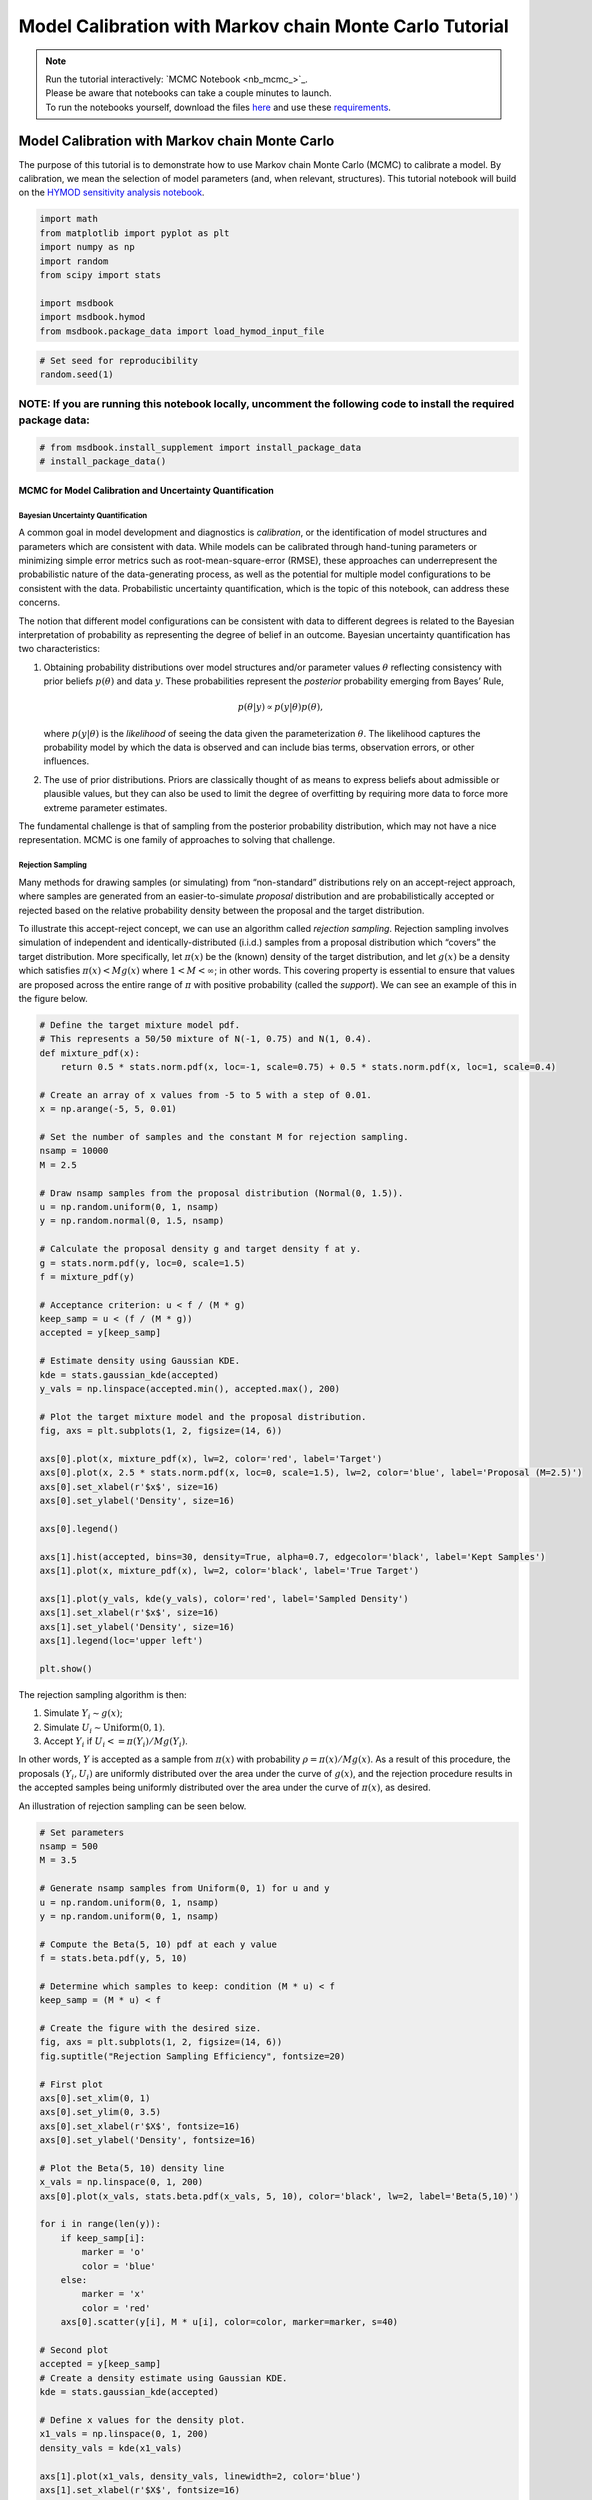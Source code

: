 .. role:: python(code)
   :language: python


Model Calibration with Markov chain Monte Carlo Tutorial
********************************************************

.. note::

    | Run the tutorial interactively:  `MCMC Notebook <nb_mcmc_>`_.
    | Please be aware that notebooks can take a couple minutes to launch.
    | To run the notebooks yourself, download the files `here <https://github.com/IMMM-SFA/msd_uncertainty_ebook/tree/main/notebooks>`_ and use these `requirements <https://github.com/IMMM-SFA/msd_uncertainty_ebook/blob/main/pyproject.toml>`_.


Model Calibration with Markov chain Monte Carlo
=========================================================

The purpose of this tutorial is to demonstrate how to use Markov chain
Monte Carlo (MCMC) to calibrate a model. By calibration, we mean the
selection of model parameters (and, when relevant, structures). This
tutorial notebook will build on the `HYMOD sensitivity analysis notebook <#hymod-dynamics-tutorial>`__.

.. code:: ipython3

    import math
    from matplotlib import pyplot as plt
    import numpy as np
    import random
    from scipy import stats
    
    import msdbook
    import msdbook.hymod
    from msdbook.package_data import load_hymod_input_file

.. code:: ipython3

    # Set seed for reproducibility
    random.seed(1)

**NOTE:** If you are running this notebook locally, uncomment the following code to install the required package data:
''''''''''''''''''''''''''''''''''''''''''''''''''''''''''''''''''''''''''''''''''''''''''''''''''''''''''''''''''''''

.. code:: ipython3

    # from msdbook.install_supplement import install_package_data
    # install_package_data()

MCMC for Model Calibration and Uncertainty Quantification
------------------------------------------------------------

Bayesian Uncertainty Quantification
~~~~~~~~~~~~~~~~~~~~~~~~~~~~~~~~~~~~~~~

A common goal in model development and diagnostics is *calibration*, or
the identification of model structures and parameters which are
consistent with data. While models can be calibrated through hand-tuning
parameters or minimizing simple error metrics such as
root-mean-square-error (RMSE), these approaches can underrepresent the
probabilistic nature of the data-generating process, as well as the
potential for multiple model configurations to be consistent with the
data. Probabilistic uncertainty quantification, which is the topic of
this notebook, can address these concerns.

The notion that different model configurations can be consistent with
data to different degrees is related to the Bayesian interpretation of
probability as representing the degree of belief in an outcome. Bayesian
uncertainty quantification has two characteristics:

1. Obtaining probability distributions over model structures and/or
   parameter values :math:`\theta` reflecting consistency with prior
   beliefs :math:`p(\theta)` and data :math:`y`. These probabilities
   represent the *posterior* probability emerging from Bayes’ Rule,

   .. math:: p(\theta | y) \propto p(y |\theta) p(\theta),

   \ where :math:`p(y | \theta)` is the *likelihood* of seeing the data
   given the parameterization :math:`\theta`. The likelihood captures
   the probability model by which the data is observed and can include
   bias terms, observation errors, or other influences.
2. The use of prior distributions. Priors are classically thought of as
   means to express beliefs about admissible or plausible values, but
   they can also be used to limit the degree of overfitting by requiring
   more data to force more extreme parameter estimates.

The fundamental challenge is that of sampling from the posterior
probability distribution, which may not have a nice representation. MCMC
is one family of approaches to solving that challenge.

Rejection Sampling
~~~~~~~~~~~~~~~~~~~~~~

Many methods for drawing samples (or simulating) from “non-standard”
distributions rely on an accept-reject approach, where samples are
generated from an easier-to-simulate *proposal* distribution and are
probabilistically accepted or rejected based on the relative probability
density between the proposal and the target distribution.

To illustrate this accept-reject concept, we can use an algorithm called
*rejection sampling*. Rejection sampling involves simulation of
independent and identically-distributed (i.i.d.) samples from a proposal
distribution which “covers” the target distribution. More specifically,
let :math:`\pi(x)` be the (known) density of the target distribution,
and let :math:`g(x)` be a density which satisfies
:math:`\pi(x) < M g(x)` where :math:`1 < M < \infty`; in other words.
This covering property is essential to ensure that values are proposed
across the entire range of :math:`\pi` with positive probability (called
the *support*). We can see an example of this in the figure below.

.. code:: ipython3

    # Define the target mixture model pdf.
    # This represents a 50/50 mixture of N(-1, 0.75) and N(1, 0.4).
    def mixture_pdf(x):
        return 0.5 * stats.norm.pdf(x, loc=-1, scale=0.75) + 0.5 * stats.norm.pdf(x, loc=1, scale=0.4)
    
    # Create an array of x values from -5 to 5 with a step of 0.01.
    x = np.arange(-5, 5, 0.01)
    
    # Set the number of samples and the constant M for rejection sampling.
    nsamp = 10000
    M = 2.5
    
    # Draw nsamp samples from the proposal distribution (Normal(0, 1.5)).
    u = np.random.uniform(0, 1, nsamp)
    y = np.random.normal(0, 1.5, nsamp)
    
    # Calculate the proposal density g and target density f at y.
    g = stats.norm.pdf(y, loc=0, scale=1.5)
    f = mixture_pdf(y)
    
    # Acceptance criterion: u < f / (M * g)
    keep_samp = u < (f / (M * g))
    accepted = y[keep_samp]
    
    # Estimate density using Gaussian KDE.
    kde = stats.gaussian_kde(accepted)
    y_vals = np.linspace(accepted.min(), accepted.max(), 200)
    
    # Plot the target mixture model and the proposal distribution.
    fig, axs = plt.subplots(1, 2, figsize=(14, 6))
    
    axs[0].plot(x, mixture_pdf(x), lw=2, color='red', label='Target')
    axs[0].plot(x, 2.5 * stats.norm.pdf(x, loc=0, scale=1.5), lw=2, color='blue', label='Proposal (M=2.5)')
    axs[0].set_xlabel(r'$x$', size=16)
    axs[0].set_ylabel('Density', size=16)
    
    axs[0].legend()
    
    axs[1].hist(accepted, bins=30, density=True, alpha=0.7, edgecolor='black', label='Kept Samples')
    axs[1].plot(x, mixture_pdf(x), lw=2, color='black', label='True Target')
    
    axs[1].plot(y_vals, kde(y_vals), color='red', label='Sampled Density')
    axs[1].set_xlabel(r'$x$', size=16)
    axs[1].set_ylabel('Density', size=16)
    axs[1].legend(loc='upper left')
    
    plt.show()




.. figure:: _static/mcmc_9_0.png


The rejection sampling algorithm is then:

1. Simulate :math:`Y_i \sim g(x)`;
2. Simulate :math:`U_i \sim \text{Uniform}(0, 1)`.
3. Accept :math:`Y_i` if :math:`U_i <= \pi(Y_i) / Mg(Y_i)`.

In other words, :math:`Y` is accepted as a sample from :math:`\pi(x)`
with probability :math:`\rho = \pi(x) / Mg(x)`. As a result of this
procedure, the proposals :math:`(Y_i, U_i)` are uniformly distributed
over the area under the curve of :math:`g(x)`, and the rejection
procedure results in the accepted samples being uniformly distributed
over the area under the curve of :math:`\pi(x)`, as desired.

An illustration of rejection sampling can be seen below.

.. code:: ipython3

    # Set parameters
    nsamp = 500
    M = 3.5
    
    # Generate nsamp samples from Uniform(0, 1) for u and y
    u = np.random.uniform(0, 1, nsamp)
    y = np.random.uniform(0, 1, nsamp)
    
    # Compute the Beta(5, 10) pdf at each y value
    f = stats.beta.pdf(y, 5, 10)
    
    # Determine which samples to keep: condition (M * u) < f
    keep_samp = (M * u) < f
    
    # Create the figure with the desired size.
    fig, axs = plt.subplots(1, 2, figsize=(14, 6))
    fig.suptitle("Rejection Sampling Efficiency", fontsize=20)
    
    # First plot 
    axs[0].set_xlim(0, 1)
    axs[0].set_ylim(0, 3.5)
    axs[0].set_xlabel(r'$X$', fontsize=16)
    axs[0].set_ylabel('Density', fontsize=16)
    
    # Plot the Beta(5, 10) density line
    x_vals = np.linspace(0, 1, 200)
    axs[0].plot(x_vals, stats.beta.pdf(x_vals, 5, 10), color='black', lw=2, label='Beta(5,10)')
    
    for i in range(len(y)): 
        if keep_samp[i]:
            marker = 'o'
            color = 'blue'
        else:
            marker = 'x'
            color = 'red'
        axs[0].scatter(y[i], M * u[i], color=color, marker=marker, s=40)
    
    # Second plot
    accepted = y[keep_samp]
    # Create a density estimate using Gaussian KDE.
    kde = stats.gaussian_kde(accepted)
    
    # Define x values for the density plot.
    x1_vals = np.linspace(0, 1, 200)
    density_vals = kde(x1_vals)
    
    axs[1].plot(x1_vals, density_vals, linewidth=2, color='blue')
    axs[1].set_xlabel(r'$X$', fontsize=16)
    axs[1].set_ylabel("Sample Density Estimate", fontsize=16)
    axs[1].set_xlim(0, 1)
    
    plt.show()




.. figure:: _static/mcmc_11_0.png


There are several downsides and practical challenges associated with
rejection sampling, which helps motivate the use of Markov chain Monte
Carlo methods, such as the Metropolis-Hastings algorithm. In particular,
the expected value of the acceptance rate is approximately :math:`1/M`,
which means choosing a proposal density that minimizes :math:`M` while
still covering :math:`\pi` is valuable. However, this can be challenging
for complex target distributions or, in particular, high-dimensional
distributions.

Markov chain Monte Carlo
~~~~~~~~~~~~~~~~~~~~~~~~~~~~

Markov chain Monte Carlo (MCMC) is a family of algorithms to sample from
(almost) arbitrary probability distributions. The underlying idea is to
construct a Markov chain of samples whose stationary distribution is the
same as the target distribution :math:`\pi`. That the target
distribution is the *stationary* distribution of the constructed chain
is important for `diagnostics <#tips-for-using-mcmc>`__.

While there are many MCMC algorithms, the most fundamental is the
**Metropolis-Hastings algorithm**. We will focus on the
Metropolis-Hastings algorithm in this tutorial, as it makes the MCMC
procedure and the impacts of choices transparent, though `other
approaches <#challenges-and-next-steps>`__ can scale better.

The Metropolis-Hastings algorithm relies on an accept-reject step to
ensure that the resulting Markov transition probabilities have the right
properties to ensure convergence to the target distribution :math:`\pi`.
This requires the specification of a *proposal distribution* :math:`q`.

0\. Start from an initial parameter value

.. math::
    
    x_0.

Given

.. math::
    
    X_t = x_t:

1\. Generate

.. math::
    
    Y_t \sim q(y | x_t);

2\. Set

.. math::
    
    X_{t+1} = Y_t
    
with probability

.. math::
    
    \rho(x_t, Y_t)
    
where

.. math::

   \rho(x, y) = \min \left\{\frac{\pi(y)}{\pi(x)}\frac{q(x | y)}{q(y | x)}, 1\right\},

else set

.. math::
    
    X_{t+1} = x_t.

Often the proposal distribution is chosen to be symmetric,
:math:`q(y | x) = q(x | y)`, so the accept-reject probability
:math:`\rho(x, y) = \min\{\pi(y)/\pi(x), 1\}`. We will look later at the
impact of choices of :math:`q` and some adaptive approaches.

We can visualize how the algorithm works in practice with the figure
below. The impact of the accept-reject step is that proposals which
increase the target probability relative to the current value
:math:`(\pi(Y_t) > \pi(X_t)`, as in the top panel) will always be
accepted, while proposals which decrease the target probability (as in
the bottom panel) will be accepted based on the ratio of
:math:`\pi(Y_t) / \pi(X_t)`. In this case, the probability of accepting
the proposal of :math:`y` is approximately 0.3. If the proposal is
accepted, :math:`X_{t+1} = Y_t` and the new proposal is centered on
:math:`Y_t`, while if it is rejected, :math:`X_{t+1} = x_t` and the
value is repeated in the resulting Markov chain.

.. figure:: _static/mh-1.png

    Metropolis-Hastings step where the proposal is always accepted as it has higher probability according to the target density :math:`\pi` than the current value

.. figure:: _static/mh-2.png

    Metropolis-Hastings step where the proposal may not be accepted as it has lower probability according to the target density :math:`\pi` than the current value. In this case, :math:`\pi(y) / \pi(x) \approx 0.30`, so the proposal will be accepted with probability 30%.

The sequential accept-reject step and the localization of the proposal
density on the current sample :math:`X_t` is what results in the
autocorrelation of the Markov chain, which has implications for the use
of the resulting samples for Monte Carlo estimation and simulation.
Namely, the *effective sample size*

.. math:: N_\text{eff} = \frac{N}{1 + 2 \sum_{i=1}^\infty \rho_i},

\ is always less than :math:`N`, and can be dramatically smaller if the
resulting chain has very high autocorrelation. :math:`N_\text{eff}` is
the value that should be used to estimate the Monte Carlo standard error
for any resulting estimatation.

However, this autocorrelation across the samples is a potentially small
price to pay for the flexibility of MCMC. The local proposals mean that
there is no need to find a “general” covering distribution, as in
rejection sampling, which allows the Metropolis-Hastings algorithm to be
practical in higher dimensions and for distributions with unexpected
features such as multi-modality.

.. |Figure xxa: Metropolis-Hastings step where the proposal is always accepted as it has higher probability according to the target density :math:`\pi` than the current value| image:: _static/mh-1.png
.. |Figure xxb: Metropolis-Hastings step where the proposal may not be accepted as it has lower probability according to the target density :math:`\pi` than the current value. In this case, :math:`\pi(y) / \pi(x) \approx 0.30`, so the proposal will be accepted with probability 30%.| image:: _static/mh-2.png

In code form, the Metropolis-Hastings algorithm looks like this.

.. code:: ipython3

    # Inputs:
    #   - num_iter: Int, number of iterations to run Metropolis_Hastings algorithm
    #   - proposal_sd: List or vector of proposal standard deviations, corresponding to each parameter
    #   - p0: initial parameter vector
    #   - logposterior: function to calculate the log-posterior for a given parameter vector
    # Outputs:
    #   - parameters: matrix of sampled parameters, num_iter x num_parameters
    #   - lp: vector of log-posterior values for the sampled parameters
    #   - accept_rate: Float of the percentage of proposals which were accepted.
    
    def metropolis(num_iter, proposal_sd, p0, logposterior):
        # Initialize our lists for sampled parameters and log-posterior values
        # Create empty array
        parameters = np.zeros((num_iter+1, np.size(p0)))
        lp = np.zeros(num_iter+1)
        # Set initial values
        parameters[0, :] = p0
        lp[0] = logposterior(p0)
        # Set up proposal covariance matrix 
        cov = stats.Covariance.from_diagonal(np.square(proposal_sd))
        acceptances = 0
        for i in range(1, num_iter + 1):
            # Propose a new state
            proposal = stats.multivariate_normal.rvs(mean=parameters[i-1, :], cov=cov)
            # Calculate the acceptance probability
            lp_proposal = logposterior(proposal)
            p_accept = lp_proposal - lp[i-1]
            p_accept = np.min([p_accept, 0])
            u = stats.uniform.rvs()
            # Accept with probability p_accept
            if u < np.exp(p_accept):
                # Add the proposed parameter to the end of the list `parameters`
                parameters[i, :] = proposal
                # Add the corresponding posterior score to the end of that list too
                acceptances += 1
                lp[i] = lp_proposal
            # Reject with probability 1-p_accept
            else:
                # Add another copy of the current parameter value to the end of the list `parameters`
                parameters[i, :] = parameters[i-1, :]
                # Add the corresponding posterior score to the end of that list too
                lp[i] = lp[i-1]
        # Calculate the acceptance rate; this is a useful diagnostic
        accept_rate = acceptances / num_iter
        # Leave off the initial value but return the rest
        return parameters[1:], lp[1:], accept_rate

HYMOD Calibration
--------------------

Let’s look at how well HYMOD with some default parameters explain the
streamflow data. This example may take a while to converge; HYMOD is
sufficiently complex (both computationally and in terms of dynamics)
that this “naive” approach to MCMC is relatively slow on a local
machine. We will discuss some alternative approaches for this category
of models in Section 3 (`Diagnostics <#4-tips-for-using-mcmc>`__).

.. code:: ipython3

    # load the Leaf River HYMOD input file
    leaf_data = load_hymod_input_file()
    
    # extract the first eleven years of data
    leaf_data = leaf_data.iloc[0:4015].copy()
    
    print('Leaf River Data structure:')
    
    # There are only three columns in the file including precipitation, potential evapotranspiration, and streamflow
    leaf_data.head()


.. parsed-literal::

    Leaf River Data structure:




.. raw:: html

    <div>
    <style scoped>
        .dataframe tbody tr th:only-of-type {
            vertical-align: middle;
        }
    
        .dataframe tbody tr th {
            vertical-align: top;
        }
    
        .dataframe thead th {
            text-align: right;
        }
    </style>
    <table border="1" class="dataframe">
      <thead>
        <tr style="text-align: right;">
          <th></th>
          <th>Precip</th>
          <th>Pot_ET</th>
          <th>Strmflw</th>
        </tr>
      </thead>
      <tbody>
        <tr>
          <th>0</th>
          <td>0.0</td>
          <td>4.60</td>
          <td>0.29</td>
        </tr>
        <tr>
          <th>1</th>
          <td>0.0</td>
          <td>4.31</td>
          <td>0.24</td>
        </tr>
        <tr>
          <th>2</th>
          <td>0.0</td>
          <td>4.33</td>
          <td>0.21</td>
        </tr>
        <tr>
          <th>3</th>
          <td>0.0</td>
          <td>4.78</td>
          <td>0.19</td>
        </tr>
        <tr>
          <th>4</th>
          <td>0.0</td>
          <td>2.91</td>
          <td>0.18</td>
        </tr>
      </tbody>
    </table>
    </div>



Let’s look at how well the model performs with some default parameter
values.

.. code:: ipython3

    # assign input parameters to generate a baseline simulated streamflow
    Nq = 3  # Number of quickflow routing tanks 
    Kq = 0.5 # Quickflow routing tanks' rate parameter    
    Ks =  0.001 # Slowflow routing tank's rate parameter           
    Alp = 0.5 # Quick/slow split parameter   
    Huz = 100 # Maximum height of soil moisture accounting tank  
    B = 1.0 # Scaled distribution function shape parameter    
    
    # Note that the number of years is 11. One year of model warm-up and ten years are used for actual simulation
    model = msdbook.hymod.hymod(Nq, Kq, Ks, Alp, Huz, B, leaf_data, ndays=4015)
    ax = msdbook.hymod.plot_observed_vs_simulated_streamflow(df=leaf_data, hymod_dict=model)



.. figure:: _static/mcmc_22_0.png

We can see that this HYMOD parameterization generally does well, but
tends to underestimate the peak streamflows. Can we do better?

First, we need to specify a probability model for the data. To do this,
we can write the data :math:`y_t` as the sum of the model output
:math:`F(\theta_F; \mathbf{x}_t)` (where :math:`\theta_F` is the
parameter vector and :math:`\mathbf{x}_t` are the exogenous model
forcings) and the residuals :math:`\mathbf{z}_t(\theta_z)`, where
:math:`\theta_z` are the statistical parameters used to describe the
residual distribution. The residual probability model can be relatively
simple, such as the common assumption that :math:`\mathbf{z}_t` are
independently distributed according to a Gaussian distribution, or can
be more complex, including auto-correlations, cross-correlations, and/or
combinations of systematic *model data-discrepancy* and independent
observation errors.

In this example, we will assume that the residuals are normally
distributed (on the log scale, since HYMOD predictions and streamflow
are non-negative), though in practice we would check this assumption by
fitting the model and looking at residual diagnostics, such as partial
autocorrelation and Q-Q plots. Since HYMOD can simulate zero streamflow,
which is not in the data, we will also include a strictly positive bias
term :math:`\beta`. As a result, our probability model is

.. math::

   \begin{gather*}
   \log(y_t) = \log(F(\theta_F; \mathbf{x}_t) + \beta) + z_t \\
   z_t \sim \mathcal{N}(0, \sigma)
   \end{gather*}

This means that we need the following model and statistical parameters:

1. ``Nq``: the number of quickflow routing tanks;
2. ``Kq``: the quickflow routing tanks’ rate parameter;
3. ``Ks``: The slowflow routing tanks’ rate parameter;
4. ``Alp``: The quick/slow split parameter;
5. ``Huz``: The maximum height of soil moisture accounting tank;
6. ``B``: The scaled distribution function scale parameter;
7. ``beta``: Positive bias term, since HYMOD can produce zero simulated
   streamflow;
8. ``sigma``: Standard deviation of the log-residual normal
   distribution.

Prior Distributions
~~~~~~~~~~~~~~~~~~~~~~~~

MCMC lets us sample from arbitrary probability distributions, including
Bayesian posterior distributions. One advantage of a Bayesian approach
to model calibration is that it lets us include prior information for
parameter values, which can help guide inferences towards
mechanistically reasonable values. In the absence of firm prior
information about parameter values, we can check that prior
distributions result in reasonable simulations with a *prior predictive
check*. Let’s start with the following priors, which we assume are
independent across parameter.

1. ``Kq``: :math:`\text{LogNormal}(0.25, 0.5)`;
2. ``Ks``: :math:`\text{LogNormal}(0.95, 0.003)`;
3. ``Alp``: :math:`\text{Beta}(2, 2)`;
4. ``Huz``: :math:`\mathcal{N}(100, 20)`;
5. ``B``: :math:`\text{LogNormal}(0.1, 1)`;
6. ``beta``: :math:`\text{LogNormal}(0.05, 0.5)`;
7. ``sigma``: :math:`\text{LogNormal}(0.5, 0.5)`.

To conduct a prior predictive check, we will generate samples from these
distributions, evaluate the model (and add residuals), and then look at
the distribution of output (or output summary statistics) about which we
have some intuition about what are reasonable values. Note that we will
not explicitly compare these results to the data, we do not want to
overfit.

.. code:: ipython3

    plt.hist(stats.lognorm(s=0.05, scale=0.5).rvs(1000))


.. parsed-literal::

    (array([ 13.,  59., 139., 255., 264., 159.,  85.,  21.,   4.,   1.]),
     array([0.43029764, 0.44725484, 0.46421203, 0.48116923, 0.49812642,
            0.51508362, 0.53204081, 0.54899801, 0.5659552 , 0.5829124 ,
            0.59986959]),
     <BarContainer object of 10 artists>)


.. figure:: _static/mcmc_25_1.png

.. code:: ipython3

    ndays = 4015
    nsamples = 1000
    
    # generate prior samples
    Kq_prior = stats.lognorm(s=0.25, scale=0.5)
    Ks_prior = stats.lognorm(s=0.95, scale=0.003)
    Alp_prior = stats.beta(2, 2)
    Huz_prior = stats.norm(100, 20)
    B_prior = stats.lognorm(s=0.1, scale=1)
    beta_prior = stats.lognorm(s=0.05, scale=0.25)
    sigma_prior = stats.lognorm(s=0.25, scale=0.25)
    
    Kq = Kq_prior.rvs(nsamples)
    Ks = Ks_prior.rvs(nsamples)
    Alp = Alp_prior.rvs(nsamples)
    Huz = Huz_prior.rvs(nsamples)
    B = B_prior.rvs(nsamples)
    beta = beta_prior.rvs(nsamples)
    sigma = sigma_prior.rvs(nsamples)
    
    # preallocate output storage
    prior_out = np.zeros((ndays, nsamples))
    
    # note that we include the error/noise in these simulations
    for i in range(nsamples):
        prior_out[:, i] = np.exp(np.log(msdbook.hymod.hymod(3, Kq[i], Ks[i], Alp[i], Huz[i], B[i], leaf_data, ndays=ndays)['Q'] + beta[i]) + stats.norm(0, sigma[i]).rvs(ndays))

.. code:: ipython3

    # compute 90% prediction interval for each time step
    prior_q90 = np.quantile(prior_out, [0.05, 0.5, 0.95], axis=1)
    fig, strmflw_ax = plt.subplots(figsize=[12,6])
    strmflw_ax.set_ylim([0, 50])
    strmflw_ax.scatter(range(0, ndays), leaf_data.Strmflw, color="red", s=3)
    strmflw_ax.plot(range(0, ndays), prior_q90[1, :], color="black")
    strmflw_ax.fill_between(range(0, ndays), prior_q90[0, :], prior_q90[2, :], color="blue", alpha=0.3)
    strmflw_ax.legend(['Observations', 'Prior Predictive Median', '90% Prior Predictive Interval'], loc='upper right')

.. figure:: _static/mcmc_27_1.png

This looks reasonable as a starting point; we may not be capturing the
most extreme data in our 90% interval, but we also wouldn’t expect to,
and as none of our priors are uniform, we are not closing off the
possibility that the posteriors could be wider.

Metropolis-Hastings
~~~~~~~~~~~~~~~~~~~~~~~

To implement the Metropolis-Hastings algorithm, we’ll start by writing
functions to compute the log-posterior of the probability model.

.. code:: ipython3

    def log_prior(Kq, Ks, Alp, Huz, B, beta, sigma):
        lp = 0
        lp += stats.lognorm.logpdf(Kq, s=0.25, scale=0.5)
        lp += stats.lognorm.logpdf(Ks, s=0.95, scale=0.003)
        lp += stats.beta.logpdf(Alp, 2, 2)
        lp += stats.norm.logpdf(Huz, 100, 20)
        lp += stats.lognorm.logpdf(B, s=0.1, scale=1)
        lp += stats.lognorm.logpdf(beta, s=0.05, scale=0.25)
        lp += stats.lognorm.logpdf(sigma, s=0.5, scale=0.25)
        return lp
    
    
    def log_likelihood(Kq, Ks, Alp, Huz, B, beta, sigma, leaf_data, ndays):
        hymod_out = msdbook.hymod.hymod(3, Kq, Ks, Alp, Huz, B, leaf_data, ndays=ndays)['Q']
        residuals = np.log(leaf_data['Strmflw']) - np.log(hymod_out + beta) # compute residuals
        ll = np.sum(stats.norm.logpdf(residuals, scale=sigma))
        return ll
    
    
    def log_posterior(params, leaf_data=leaf_data, ndays=4015):
        Kq, Ks, Alp, Huz, B, beta, sigma = tuple(params[0])
        lp = log_prior(Kq, Ks, Alp, Huz, B, beta, sigma)
        # only evaluate the model if the log-prior > -Inf
        if not (math.isinf(lp) and lp < 0):
            ll = log_likelihood(Kq, Ks, Alp, Huz, B, beta, sigma, leaf_data, ndays)
            lp += ll
        return lp

Next, we’ll implement the Metropolis-Hastings algorithm. The number of
iterations is set to 100,000, which is needed for convergence. The
``metropolis()`` function may take a long time to run (75-290 min), to
speed this up, reduce the ``niter`` parameter (ex. ``niter = 1000``).

.. code:: ipython3

    niter = 100000
    
    init_params = np.array([[1.0, 0.5, 0.5, 100, 1.0, 0.1, 0.5]])
    proposal_sd = [0.005, 0.001, 0.005, 1.0, 0.005, 0.001, 0.005]

.. code:: ipython3

    out = metropolis(niter, proposal_sd, init_params, log_posterior)

What is the acceptance rate? Both too high and too low of an acceptance
rate suggest something is off with how our sampler is balancing
exploration and exploitation. The theoretical “ideal” is between 24-45%.

.. parsed-literal::

    0.27565



To provide some evidence for convergence, let’s look at the traceplots.
We’ll look at a burn-in of 1/10 the number of iterations; this may need
to change depending on the number of iterations you run (e.g. if the
traceplot after the red vertical line appears to shift versus appearing
roughly stationary for the rest of the chain).

.. code:: ipython3

    parnames = ["Kq", "Ks", "Alp", "Huz", "B", "beta", "sigma"]
    nburn = int(niter / 10)
    fig, axs = plt.subplots(7, 1, sharex=True, figsize=[12, 10])
    for i in range(0, 7):
        axs[i].plot(out[0][:, i])
        axs[i].axvline(x=nburn, color="red") # modify x to look at other burnin lengths
        axs[i].set_ylabel(parnames[i])
    axs[6].set_xlabel("Iteration");


.. figure:: _static/mcmc_37_1.png


We can see that we might have converged by 10,000 iterations (or
possibly earlier). We will discard the samples from before this point as
burn-in since they have an unrepresentative probability in the sampled
chain.

Let’s zoom in on the samples from after this point.

.. code:: ipython3

    fig, axs = plt.subplots(7, 1, sharex=True, figsize=[12, 10])
    for i in range(0, 7):   
        axs[i].plot(out[0][(nburn+1):niter, i])
        axs[i].set_ylabel(parnames[i])
    axs[6].set_xlabel("Iteration");


.. figure:: _static/mcmc_39_1.png


These chains look like a “hairy caterpillar”, which is the ideal pattern
for the chain to mix well and sample systematically throughout the
posterior distribution. If our proposal distribution had been too
narrow, we would have accepted many more samples, but the traceplot
above would look like a narrow line “dragging” slowly, instead of
bouncing around (the chain for :math:`K_s` looks closest to this type fo
behavior). If it had been too wide, we would have rejected many more
samples, and the traceplot would have looked more like a city skyline,
as the sampler would have gotten stuck at the same value for a long
time.

The chains shown above *look* roughly stationary: there is no visual
evidence of large shifts in the distribution, such as jumps or changes
in the variance. However, the only guarantee that the Markov chain
produced by the Metropolis-Hastings algorithm will converge to the
target distribution is asymptotic (as the number of iterations
:math:`n \to \infty`), and there is no mathematically-guaranteed rate of
convergence to guide our decision-making. Instead, we generally want to
be skeptical that our chain has converged to the target distribution and
to accumulate evidence contradicting our skepticism.

One quick check for convergence is to look at whether the distribution
of samples change between the first half of the post-burn-in chain and
its entirety. If the second half of the samples do not materially change
the distribution, that is evidence for convergence, as it suggests that
the later samples are drawn from the same distribution as the earlier
ones. On the other hand, if the two distributions differ, the later
samples are clearly not drawn from the same distribution as the first
samples, and it would be unclear that the chain has converged.

Let’s implement this check for :math:`K_q` as an example. We can see
from the figure below that the two histograms look roughly similar,
which passes this convergence check.

.. code:: ipython3

    fig, axs = plt.subplots(1, 2, figsize=[12,6], sharey=True)
    axs[0].hist(out[0][(nburn+1):int(niter/2), i], density=True)
    axs[1].hist(out[0][(nburn+1):niter, i], density=True)
    axs[0].set_xlabel("Kq");
    axs[0].set_ylabel("Density");
    axs[1].set_xlabel("Kq");
    axs[1].set_ylabel("Density");


.. figure:: _static/mcmc_41_1.png


A more systematic generalization of this convergence check would involve
generating multiple chains starting at different initial conditions to
check that the chains reach roughly the same distribution, but we will
skip that for now.

Let’s look at the resulting parameter distributions.

.. code:: ipython3
    
    fig, axs = plt.subplots(1, 7, figsize=[12,6], sharey=True)
    for i in range(0, 7):
        axs[i].hist(out[0][(nburn+1):niter, i])
        axs[i].set_xlabel(parnames[i])
    axs[0].set_ylabel("Count");


.. figure:: _static/mcmc_43_1.png

Now, let’s simulate from the posterior distribution to see how well we
capture the observed streamflow.

.. code:: ipython3

    nsamp = 2000
    idx = random.choices(range((nburn+1), niter), k=nsamp)
    
    # simulate
    hymod_sim = np.zeros((ndays, nsamp))
    for index, i in enumerate(idx):
        hymod_sim[:, index] = np.exp(np.log(msdbook.hymod.hymod(3, out[0][i, 0], out[0][i, 1], out[0][i, 2], out[0][i, 3], out[0][i, 4], leaf_data, ndays=ndays)['Q'] + out[0][i, 5]) + stats.norm(0, out[0][i, 6]).rvs(ndays))
    
    # compute quantiles
    hymod_q = np.quantile(hymod_sim, [0.05, 0.5, 0.95], axis=1)

.. code:: ipython3

    fig, strmflw_ax = plt.subplots(figsize=[12,6])
    strmflw_ax.set_ylim([0, 50])
    strmflw_ax.scatter(range(0, ndays), leaf_data.Strmflw, color="red", s=3)
    strmflw_ax.plot(range(0, ndays), hymod_q[1, :], color="black")
    strmflw_ax.fill_between(range(0, ndays), hymod_q[0, :], hymod_q[2, :], color="blue", alpha=0.3)
    strmflw_ax.legend(['Observations', 'Posterior Predictive Median', '90% Posterior Predictive Interval'], loc='upper right');


.. figure:: _static/mcmc_46_1.png


We can visually see that we fail to capture some of the extremes in the
90% projection interval. This is ok; we would expect about 10% of the
data to be outside of the interval if the model were well-calibrated. To
check, we can compute the *surprise index*, which is the fraction of
points outside of the projection interval.

.. code:: ipython3

    si = 1 - (sum([hymod_q[0, i] <= leaf_data.Strmflw[i] <= hymod_q[2, i] for i in range(0, ndays)]) / ndays)
    si




.. parsed-literal::

    0.09464508094645085



The surprise index is 9.4%, when we would expect it to be 10%. That’s
not bad (actually, it’s quite good), and means that the model is well
calibrated. If we wanted to dial the calibration in further (or if the
surprise index were far off, like 20% or 2%), we could change the priors
to be more or less restrictive as appropriate. This is somewhat of a
judgement call; there is no objectively acceptable threshold for
deviation from the target calibration level, but in general, being
within a few percentage points is acceptable.

Challenges and Next Steps
----------------------------

Two of the main challenges in implementing MCMC are:

1. The complexity of the model. As MCMC can take hundreds of thousands
   of model evaluations, small increases in computational expense can be
   the difference in whether MCMC is feasible or not. Increasing number
   of un- or weakly-correlated parameters (model or statistical) can
   also pose problems, as these require more samples to fully explore
   and capture the distribution. Since the Metropolis-Hastings algorithm
   in particular is fundamentally serial (the need to burn in every
   chain means there is only a weak benefit to parallelization), these
   challenges are to some degree unavoidable without the use of a more
   sophisticated algorithm.
2. Selection of the proposal distribution. The efficiency of the sampler
   makes a big difference in the number of needed samples and the
   *effective sample size* of the resulting chain. This can require a
   lot of tuning and gets more complex as the number of parameters
   increases.
3. Specification of the likelihood/probability model. We used a fairly
   simple model for the HYMOD residuals, but for more complex settings,
   the residuals may exhibit a high degree of spatial or temporal
   autocorrelation or may be highly nonstationary. Developing the model
   and writing down the likelihood function for the error process may be
   intractable for some classes of models.

The first two challenges can be addressed with more advanced methods
than those used here. Adaptive Metropolis-Hastings algorithms (such as
those included in the ``adaptMCMC`` R package or ``AdaptiveMCMC`` in
Julia) automatically tune the proposal distribution based on the
acceptance rate. Much more powerful algorithms such as Hamiltonian Monte
Carlo (used in the Stan family of packages, ``pyMC3`` in Python, and
``Turing`` in Julia) use information about the gradient of the posterior
to sample very efficiently, though this often requires the ability to
automatically differentiate external simulation models, which may or may
not always be possible.

The third challenge is more fundamental (and general) for uncertainty
quantifican. When writing down a likelihood function is intractable,
Approximate Bayesian Computation (ABC) is a likelihood-free approach which
is based on comparing summary statistics, rather than computing the
posterior density.

Tips for Using MCMC
----------------------

In this tutorial, we saw how to implement the Metropolis-Hastings
algorithm for HYMOD. In order to use Metropolis-Hastings or other MCMC
algorithms to your problem, you will need to answer the following
questions:

1. Do you have a probability model for the data-generating process? This
   could be a statistical model for the data or a model for the
   discrepancy between a simulation model and the data. We often begin
   with a relatively simple model (*e.g.* normally-distributed
   residuals) and add complexity based on whether residual diagnostics
   suggest that the probability model was appropriate. If you do not or
   cannot write down an appropriate probability model, you could look at
   likelihood-free methods such as Approximate Bayesian Computation
   (ABC).
2. How complex is your inference problem? The more computationally
   complex your model or the higher the dimensionality of the parameter
   space, the longer MCMC will need to run to fully sample from the
   posterior distribution. If your model is too complex, you could begin
   with initial uncertainty characterization or sensitivity analyses to
   evaluate the extent to which dimension reduction is possible, and you
   could look into emulation or surrogate modeling methods. Using
   Hamiltonian Monte Carlo methods are also an option if your model is
   amenable to automatic differentiation.
3. How important is parametric uncertainty for your problem? If you’re
   only interested in a point estimate of parameters, you could more
   directly optimize the posterior density to find the maximum *a
   posteriori* estimate instead of sampling from the posterior
   distribution.

If your answers to these questions suggest that MCMC is tractable and
useful for your problem, you should feel free to experiment with the
HYMOD example, including the number of iterations, the probability model
specification, and the proposal distribution. Just be aware that
increasing the number of iterations or making the probability model more
complex might make the notebook take longer to run.
